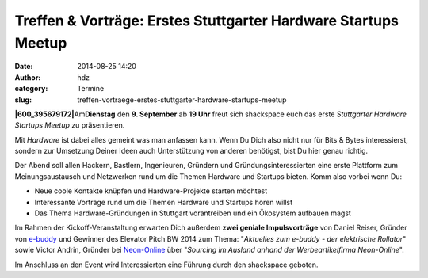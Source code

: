 Treffen & Vorträge: Erstes Stuttgarter Hardware Startups Meetup
###############################################################
:date: 2014-08-25 14:20
:author: hdz
:category: Termine
:slug: treffen-vortraege-erstes-stuttgarter-hardware-startups-meetup

**|600_395679172|**\ Am\ **Dienstag** den **9. September** ab **19
Uhr** freut sich shackspace euch das erste *Stuttgarter Hardware
Startups Meetup* zu präsentieren.

Mit *Hardware* ist dabei alles gemeint was man anfassen kann. Wenn Du
Dich also nicht nur für Bits & Bytes interessierst, sondern zur
Umsetzung Deiner Ideen auch Unterstützung von anderen benötigst, bist Du
hier genau richtig.

Der Abend soll allen Hackern, Bastlern, Ingenieuren, Gründern und
Gründungsinteressierten eine erste Plattform zum Meinungsaustausch und
Netzwerken rund um die Themen Hardware und Startups bieten. Komm also
vorbei wenn Du:

-  Neue coole Kontakte knüpfen und Hardware-Projekte starten möchtest
-  Interessante Vorträge rund um die Themen Hardware und Startups hören
   willst
-  Das Thema Hardware-Gründungen in Stuttgart vorantreiben und ein
   Ökosystem aufbauen magst

Im Rahmen der Kickoff-Veranstaltung erwarten Dich außerdem **zwei
geniale Impulsvorträge** von Daniel Reiser, Gründer von
`e-buddy <http://www.my-ebuddy.com/>`__ und Gewinner des Elevator Pitch
BW 2014 zum Thema: "*Aktuelles zum e-buddy - der elektrische
Rollator*\ " sowie Victor Andrin, Gründer bei
`Neon-Online <http://www.neon-online.net/>`__ über "*Sourcing im Ausland
anhand der Werbeartikelfirma Neon-Online*\ ".

Im Anschluss an den Event wird Interessierten eine Führung durch den
shackspace geboten.

.. |600_395679172| image:: http://shackspace.de/wp-content/uploads/2014/08/600_395679172-300x161.jpeg
   :target: http://shackspace.de/wp-content/uploads/2014/08/600_395679172.jpeg


